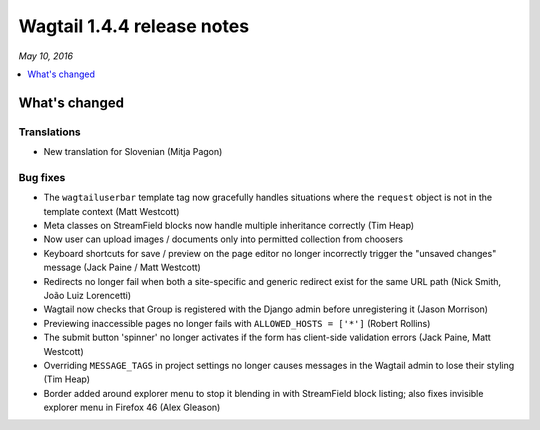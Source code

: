 ===========================
Wagtail 1.4.4 release notes
===========================

*May 10, 2016*

.. contents::
    :local:
    :depth: 1


What's changed
==============

Translations
~~~~~~~~~~~~

* New translation for Slovenian (Mitja Pagon)

Bug fixes
~~~~~~~~~

* The ``wagtailuserbar`` template tag now gracefully handles situations where the ``request`` object is not in the template context (Matt Westcott)
* Meta classes on StreamField blocks now handle multiple inheritance correctly (Tim Heap)
* Now user can upload images / documents only into permitted collection from choosers
* Keyboard shortcuts for save / preview on the page editor no longer incorrectly trigger the "unsaved changes" message (Jack Paine / Matt Westcott)
* Redirects no longer fail when both a site-specific and generic redirect exist for the same URL path (Nick Smith, João Luiz Lorencetti)
* Wagtail now checks that Group is registered with the Django admin before unregistering it (Jason Morrison)
* Previewing inaccessible pages no longer fails with ``ALLOWED_HOSTS = ['*']`` (Robert Rollins)
* The submit button 'spinner' no longer activates if the form has client-side validation errors (Jack Paine, Matt Westcott)
* Overriding ``MESSAGE_TAGS`` in project settings no longer causes messages in the Wagtail admin to lose their styling (Tim Heap)
* Border added around explorer menu to stop it blending in with StreamField block listing; also fixes invisible explorer menu in Firefox 46 (Alex Gleason)
